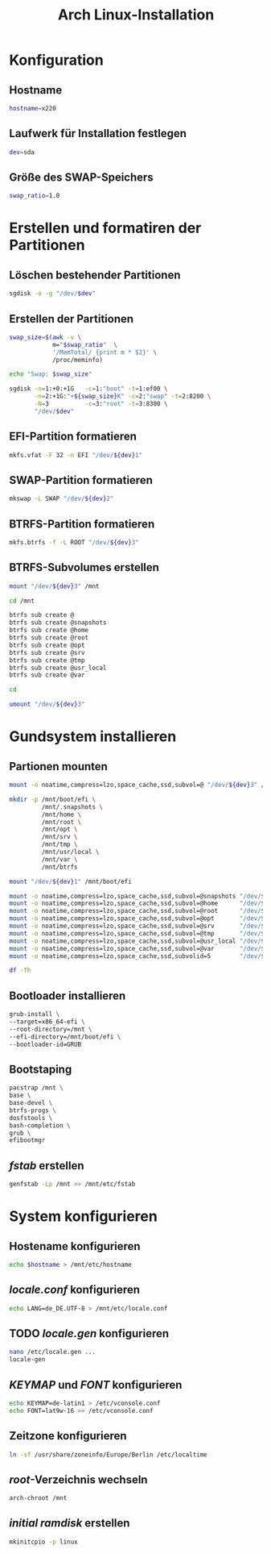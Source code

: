 #+TITLE: Arch Linux-Installation
* Konfiguration

** Hostname

#+BEGIN_SRC sh :tangle yes
hostname=x220
#+END_SRC

** Laufwerk für Installation festlegen

#+BEGIN_SRC sh :tangle yes
dev=sda
#+END_SRC


** Größe des SWAP-Speichers

#+BEGIN_SRC sh :tangle yes
swap_ratio=1.0
#+END_SRC
   

* Erstellen und formatiren der Partitionen
** Löschen bestehender Partitionen

#+BEGIN_SRC sh :tangle yes
sgdisk -o -g "/dev/$dev"
#+END_SRC

** Erstellen der Partitionen

#+BEGIN_SRC sh :tangle yes
swap_size=$(awk -v \
            m="$swap_ratio"  \
            '/MemTotal/ {print m * $2}' \
            /proc/meminfo)

echo "Swap: $swap_size"

sgdisk -n=1:+0:+1G   -c=1:"boot" -t=1:ef00 \
       -n=2:+1G:"+${swap_size}K" -c=2:"swap" -t=2:8200 \
       -N=3          -c=3:"root" -t=3:8300 \
       "/dev/$dev"
#+END_SRC

** EFI-Partition formatieren 

#+BEGIN_SRC sh
mkfs.vfat -F 32 -n EFI "/dev/${dev}1"
#+END_SRC

** SWAP-Partition formatieren 

#+BEGIN_SRC sh
mkswap -L SWAP "/dev/${dev}2"
#+END_SRC

** BTRFS-Partition formatieren 

#+BEGIN_SRC sh
mkfs.btrfs -f -L ROOT "/dev/${dev}3"
#+END_SRC

** BTRFS-Subvolumes erstellen

#+BEGIN_SRC sh
mount "/dev/${dev}3" /mnt

cd /mnt

btrfs sub create @
btrfs sub create @snapshots
btrfs sub create @home
btrfs sub create @root
btrfs sub create @opt
btrfs sub create @srv
btrfs sub create @tmp
btrfs sub create @usr_local
btrfs sub create @var

cd

umount "/dev/${dev}3"
#+END_SRC

* Gundsystem installieren

** Partionen mounten
#+BEGIN_SRC sh
mount -o noatime,compress=lzo,space_cache,ssd,subvol=@ "/dev/${dev}3" /mnt

mkdir -p /mnt/boot/efi \
         /mnt/.snapshots \
         /mnt/home \
         /mnt/root \
         /mnt/opt \
         /mnt/srv \
         /mnt/tmp \
         /mnt/usr/local \
         /mnt/var \
         /mnt/btrfs

mount "/dev/${dev}1" /mnt/boot/efi

mount -o noatime,compress=lzo,space_cache,ssd,subvol=@snapshots "/dev/${dev}3" /mnt/.snapshots
mount -o noatime,compress=lzo,space_cache,ssd,subvol=@home      "/dev/${dev}3" /mnt/home
mount -o noatime,compress=lzo,space_cache,ssd,subvol=@root      "/dev/${dev}3" /mnt/root
mount -o noatime,compress=lzo,space_cache,ssd,subvol=@opt       "/dev/${dev}3" /mnt/opt
mount -o noatime,compress=lzo,space_cache,ssd,subvol=@srv       "/dev/${dev}3" /mnt/srv
mount -o noatime,compress=lzo,space_cache,ssd,subvol=@tmp       "/dev/${dev}3" /mnt/tmp
mount -o noatime,compress=lzo,space_cache,ssd,subvol=@usr_local "/dev/${dev}3" /mnt/usr/local
mount -o noatime,compress=lzo,space_cache,ssd,subvol=@var       "/dev/${dev}3" /mnt/var
mount -o noatime,compress=lzo,space_cache,ssd,subvolid=5        "/dev/${dev}3" /mnt/btrfs

df -Th
#+END_SRC

** Bootloader installieren
#+BEGIN_SRC sh
grub-install \
--target=x86_64-efi \
--root-directory=/mnt \
--efi-directory=/mnt/boot/efi \
--bootloader-id=GRUB
#+END_SRC

** Bootstaping 
#+BEGIN_SRC sh
pacstrap /mnt \
base \
base-devel \
btrfs-progs \
dosfstools \
bash-completion \
grub \
efibootmgr
#+END_SRC

** /fstab/ erstellen
#+BEGIN_SRC sh
genfstab -Lp /mnt >> /mnt/etc/fstab
#+END_SRC

* System konfigurieren

** Hostename konfigurieren

#+BEGIN_SRC sh
echo $hostname > /mnt/etc/hostname
#+END_SRC

** /locale.conf/ konfigurieren

#+BEGIN_SRC sh
echo LANG=de_DE.UTF-8 > /mnt/etc/locale.conf
#+END_SRC

** TODO /locale.gen/ konfigurieren

#+BEGIN_SRC sh
nano /etc/locale.gen ...
locale-gen
#+END_SRC

** /KEYMAP/ und /FONT/ konfigurieren

#+BEGIN_SRC sh
echo KEYMAP=de-latin1 > /etc/vconsole.conf
echo FONT=lat9w-16 >> /etc/vconsole.conf
#+END_SRC

** Zeitzone konfigurieren

#+BEGIN_SRC sh
ln -sf /usr/share/zoneinfo/Europe/Berlin /etc/localtime
#+END_SRC

** /root/-Verzeichnis wechseln
#+BEGIN_SRC sh
arch-chroot /mnt
#+END_SRC

   
** /initial ramdisk/ erstellen

#+BEGIN_SRC sh
mkinitcpio -p linux
#+END_SRC

